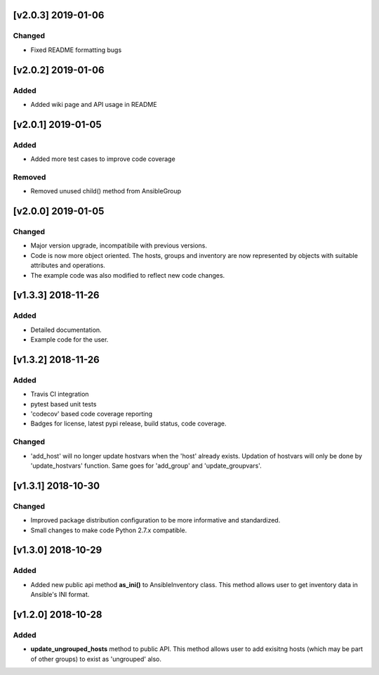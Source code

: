 [v2.0.3] 2019-01-06
===================

Changed
-------
* Fixed README formatting bugs


[v2.0.2] 2019-01-06
===================

Added
-----
* Added wiki page and API usage in README


[v2.0.1] 2019-01-05
===================

Added
-----
* Added more test cases to improve code coverage

Removed
-------
* Removed unused child() method from AnsibleGroup


[v2.0.0] 2019-01-05
===================

Changed
-------
* Major version upgrade, incompatibile with previous versions.
* Code is now more object oriented. The hosts, groups and inventory are
  now represented by objects with suitable attributes and operations.
* The example code was also modified to reflect new code changes.


[v1.3.3] 2018-11-26
===================

Added
-----
* Detailed documentation.
* Example code for the user.


[v1.3.2] 2018-11-26
===================

Added
-----
* Travis CI integration
* pytest based unit tests
* 'codecov' based code coverage reporting
* Badges for license, latest pypi release, build status, code coverage.

Changed
-------
* 'add_host' will no longer update hostvars when the 'host' already exists. Updation of hostvars will only be done by 'update_hostvars' function. Same goes for 'add_group' and 'update_groupvars'.


[v1.3.1] 2018-10-30
===================

Changed
-------
* Improved package distribution configuration to be more informative and standardized.
* Small changes to make code Python 2.7.x compatible.


[v1.3.0] 2018-10-29
===================

Added
-----
* Added new public api method **as_ini()** to AnsibleInventory class. This method allows user to get inventory data in Ansible's INI format.


[v1.2.0] 2018-10-28
===================

Added
-----
* **update_ungrouped_hosts** method to public API. This method allows user to add exisitng hosts (which may be part of other groups) to exist as 'ungrouped' also.

